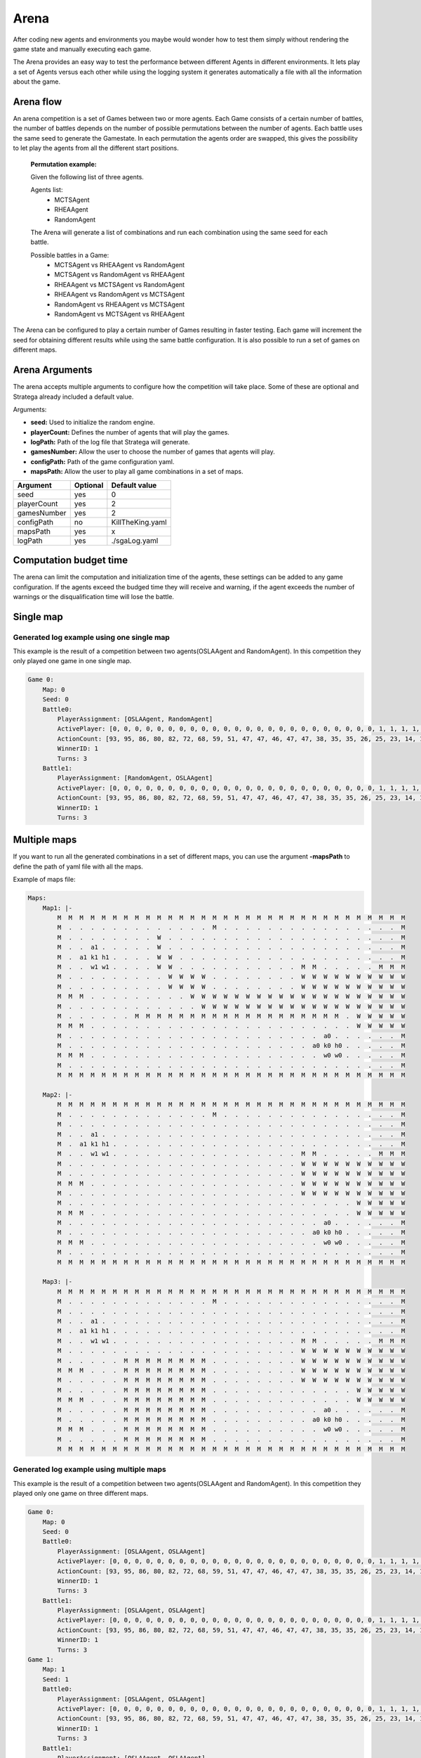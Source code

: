 .. _arena:

#############
Arena
#############

After coding new agents and environments you maybe would wonder how to test them simply without rendering the game state and manually executing each game.

.. image:: ../../images/arenaArguments.png
   :alt: Arena Structure

The Arena provides an easy way to test the performance between different Agents in different environments. 
It lets play a set of Agents versus each other while using the logging system it generates automatically a file with all the information about the game.

Arena flow
----------
An arena competition is a set of Games between two or more agents. 
Each Game consists of a certain number of battles, the number of battles depends on the number of possible permutations between the number of agents.
Each battle uses the same seed to generate the Gamestate.
In each permutation the agents order are swapped, this gives the possibility to let play the agents from all the different start positions. 

    **Permutation example:**

    Given the following list of three agents.

    Agents list:
        - MCTSAgent
        - RHEAAgent
        - RandomAgent

    The Arena will generate a list of combinations and run each combination using the same seed for each battle.

    Possible battles in a Game:
        - MCTSAgent vs RHEAAgent vs RandomAgent
        - MCTSAgent vs RandomAgent vs RHEAAgent
        - RHEAAgent vs MCTSAgent vs RandomAgent
        - RHEAAgent vs RandomAgent vs MCTSAgent
        - RandomAgent vs RHEAAgent vs MCTSAgent
        - RandomAgent vs MCTSAgent vs RHEAAgent

The Arena can be configured to play a certain number of Games resulting in faster testing.
Each game will increment the seed for obtaining different results while using the same battle configuration.
It is also possible to run a set of games on different maps.


Arena Arguments
----------------
The arena accepts multiple arguments to configure how the competition will take place.
Some of these are optional and Stratega already included a default value.

Arguments:

- **seed:** Used to initialize the random engine.
- **playerCount:** Defines the number of agents that will play the games.
- **logPath:** Path of the log file that Stratega will generate.
- **gamesNumber:** Allow the user to choose the number of games that agents will play.
- **configPath:** Path of the game configuration yaml.
- **mapsPath:** Allow the user to play all game combinations in a set of maps.

+------------+------------+------------------+
| Argument   | Optional   | Default value    |
+============+============+==================+
| seed       |    yes     |        0         |
+------------+------------+------------------+
| playerCount|    yes     |        2         |
+------------+------------+------------------+
| gamesNumber|    yes     |        2         |
+------------+------------+------------------+
| configPath |    no      | KillTheKing.yaml |
+------------+------------+------------------+
| mapsPath   |   yes      |        x         |
+------------+------------+------------------+
| logPath    |   yes      | ./sgaLog.yaml    |
+------------+------------+------------------+

Computation budget time
-----------------------
        
The arena can limit the computation and initialization time of the agents, these settings can be added to any game configuration.
If the agents exceed the budged time they will receive and warning, if the agent exceeds the number of warnings or the disqualification time will lose the battle.

.. code-block:: yaml
    :caption: Note that times are defined in milliseconds.

    GameRunner:
        AgentInitializationTime:
            Enabled: true
            BudgetTimeMs: 50
            DisqualificationTimeMs: 70
        AgentComputationTime:
            Enabled: true
            BudgetTimeMs: 50
            DisqualificationTimeMs: 70
            MaxNumberWarnings: 5


Single map
----------------
.. image:: ../../images/arenaSingleMap.png
   :alt: Single map example


++++++++++++++++++++++++++++++++++++++++++
Generated log example using one single map
++++++++++++++++++++++++++++++++++++++++++
This example is the result of a competition between two agents(OSLAAgent and RandomAgent). In this competition they only played one game in one single map.

.. code-block:: yaml

    Game 0:
        Map: 0
        Seed: 0
        Battle0:
            PlayerAssignment: [OSLAAgent, RandomAgent]
            ActivePlayer: [0, 0, 0, 0, 0, 0, 0, 0, 0, 0, 0, 0, 0, 0, 0, 0, 0, 0, 0, 0, 0, 0, 0, 0, 1, 1, 1, 1, 1, 1, 1, 1, 1, 1, 1, 1, 1, 1, 1, 1, 1, 1, 1, 1, 1, 1, 1, 1, 1, 0, 0, 0, 0, 0, 0, 0, 0, 0, 0, 0, 0, 0, 0, 0]
            ActionCount: [93, 95, 86, 80, 82, 72, 68, 59, 51, 47, 47, 46, 47, 47, 38, 35, 35, 26, 25, 23, 14, 12, 12, 1, 102, 96, 97, 88, 82, 81, 75, 71, 57, 49, 45, 44, 43, 40, 43, 36, 32, 30, 23, 22, 20, 10, 4, 6, 1, 101, 95, 97, 87, 84, 73, 63, 60, 60, 61, 62, 62, 51, 48, 47]
            WinnerID: 1
            Turns: 3
        Battle1:
            PlayerAssignment: [RandomAgent, OSLAAgent]
            ActivePlayer: [0, 0, 0, 0, 0, 0, 0, 0, 0, 0, 0, 0, 0, 0, 0, 0, 0, 0, 0, 0, 0, 0, 0, 0, 1, 1, 1, 1, 1, 1, 1, 1, 1, 1, 1, 1, 1, 1, 1, 1, 1, 1, 1, 1, 1, 1, 1, 1, 1, 0, 0, 0, 0, 0, 0, 0, 0, 0, 0, 0, 0, 0, 0, 0]
            ActionCount: [93, 95, 86, 80, 82, 72, 68, 59, 51, 47, 47, 46, 47, 47, 38, 35, 35, 26, 25, 23, 14, 12, 12, 1, 102, 96, 97, 88, 82, 81, 75, 71, 57, 49, 45, 44, 43, 40, 43, 36, 32, 30, 23, 22, 20, 10, 4, 6, 1, 101, 95, 97, 87, 84, 73, 63, 60, 60, 61, 62, 62, 51, 48, 47]
            WinnerID: 1
            Turns: 3


Multiple maps
--------------------
.. image:: ../../images/arenaMultiMap.png
    :alt: Multi map example

If you want to run all the generated combinations in a set of different maps, you can use the argument **-mapsPath** to define the path of yaml file with all the maps.

Example of maps file:

.. code-block:: yaml

    Maps:
        Map1: |-
            M  M  M  M  M  M  M  M  M  M  M  M  M  M  M  M  M  M  M  M  M  M  M  M  M  M  M  M  M  M  M  M
            M  .  .  .  .  .  .  .  .  .  .  .  .  .  M  .  .  .  .  .  .  .  .  .  .  .  .  .  .  .  .  M
            M  .  .  .  .  .  .  .  .  W  .  .  .  .  .  .  .  .  .  .  .  .  .  .  .  .  .  .  .  .  .  M
            M  .  .  a1 .  .  .  .  .  W  .  .  .  .  .  .  .  .  .  .  .  .  .  .  .  .  .  .  .  .  .  M
            M  .  a1 k1 h1 .  .  .  .  W  W  .  .  .  .  .  .  .  .  .  .  .  .  .  .  .  .  .  .  .  .  M
            M  .  .  w1 w1 .  .  .  .  W  W  .  .  .  .  .  .  .  .  .  .  .  M  M  .  .  .  .  .  M  M  M
            M  .  .  .  .  .  .  .  .  .  W  W  W  W  .  .  .  .  .  .  .  .  W  W  W  W  W  W  W  W  W  W
            M  .  .  .  .  .  .  .  .  .  W  W  W  W  .  .  .  .  .  .  .  .  W  W  W  W  W  W  W  W  W  W
            M  M  M  .  .  .  .  .  .  .  .  .  W  W  W  W  W  W  W  W  W  W  W  W  W  W  W  W  W  W  W  W
            M  .  .  .  .  .  .  .  .  .  .  .  .  W  W  W  W  W  W  W  W  W  W  W  W  W  W  W  W  W  W  W
            M  .  .  .  .  .  .  M  M  M  M  M  M  M  M  M  M  M  M  M  M  M  M  M  M  M  .  W  W  W  W  W
            M  M  M  .  .  .  .  .  .  .  .  .  .  .  .  .  .  .  .  .  .  .  .  .  .  .  .  W  W  W  W  W
            M  .  .  .  .  .  .  .  .  .  .  .  .  .  .  .  .  .  .  .  .  .  .  .  a0 .  .  .  .  .  .  M
            M  .  .  .  .  .  .  .  .  .  .  .  .  .  .  .  .  .  .  .  .  .  .  a0 k0 h0 .  .  .  .  .  M
            M  M  M  .  .  .  .  .  .  .  .  .  .  .  .  .  .  .  .  .  .  .  .  .  w0 w0 .  .  .  .  .  M
            M  .  .  .  .  .  .  .  .  .  .  .  .  .  .  .  .  .  .  .  .  .  .  .  .  .  .  .  .  .  .  M
            M  M  M  M  M  M  M  M  M  M  M  M  M  M  M  M  M  M  M  M  M  M  M  M  M  M  M  M  M  M  M  M

        Map2: |-
            M  M  M  M  M  M  M  M  M  M  M  M  M  M  M  M  M  M  M  M  M  M  M  M  M  M  M  M  M  M  M  M
            M  .  .  .  .  .  .  .  .  .  .  .  .  .  M  .  .  .  .  .  .  .  .  .  .  .  .  .  .  .  .  M
            M  .  .  .  .  .  .  .  .  .  .  .  .  .  .  .  .  .  .  .  .  .  .  .  .  .  .  .  .  .  .  M
            M  .  .  a1 .  .  .  .  .  .  .  .  .  .  .  .  .  .  .  .  .  .  .  .  .  .  .  .  .  .  .  M
            M  .  a1 k1 h1 .  .  .  .  .  .  .  .  .  .  .  .  .  .  .  .  .  .  .  .  .  .  .  .  .  .  M
            M  .  .  w1 w1 .  .  .  .  .  .  .  .  .  .  .  .  .  .  .  .  .  M  M  .  .  .  .  .  M  M  M
            M  .  .  .  .  .  .  .  .  .  .  .  .  .  .  .  .  .  .  .  .  .  W  W  W  W  W  W  W  W  W  W
            M  .  .  .  .  .  .  .  .  .  .  .  .  .  .  .  .  .  .  .  .  .  W  W  W  W  W  W  W  W  W  W
            M  M  M  .  .  .  .  .  .  .  .  .  .  .  .  .  .  .  .  .  .  .  W  W  W  W  W  W  W  W  W  W
            M  .  .  .  .  .  .  .  .  .  .  .  .  .  .  .  .  .  .  .  .  .  W  W  W  W  W  W  W  W  W  W
            M  .  .  .  .  .  .  .  .  .  .  .  .  .  .  .  .  .  .  .  .  .  .  .  .  .  .  W  W  W  W  W
            M  M  M  .  .  .  .  .  .  .  .  .  .  .  .  .  .  .  .  .  .  .  .  .  .  .  .  W  W  W  W  W
            M  .  .  .  .  .  .  .  .  .  .  .  .  .  .  .  .  .  .  .  .  .  .  .  a0 .  .  .  .  .  .  M
            M  .  .  .  .  .  .  .  .  .  .  .  .  .  .  .  .  .  .  .  .  .  .  a0 k0 h0 .  .  .  .  .  M
            M  M  M  .  .  .  .  .  .  .  .  .  .  .  .  .  .  .  .  .  .  .  .  .  w0 w0 .  .  .  .  .  M
            M  .  .  .  .  .  .  .  .  .  .  .  .  .  .  .  .  .  .  .  .  .  .  .  .  .  .  .  .  .  .  M
            M  M  M  M  M  M  M  M  M  M  M  M  M  M  M  M  M  M  M  M  M  M  M  M  M  M  M  M  M  M  M  M

        Map3: |-
            M  M  M  M  M  M  M  M  M  M  M  M  M  M  M  M  M  M  M  M  M  M  M  M  M  M  M  M  M  M  M  M
            M  .  .  .  .  .  .  .  .  .  .  .  .  .  M  .  .  .  .  .  .  .  .  .  .  .  .  .  .  .  .  M
            M  .  .  .  .  .  .  .  .  .  .  .  .  .  .  .  .  .  .  .  .  .  .  .  .  .  .  .  .  .  .  M
            M  .  .  a1 .  .  .  .  .  .  .  .  .  .  .  .  .  .  .  .  .  .  .  .  .  .  .  .  .  .  .  M
            M  .  a1 k1 h1 .  .  .  .  .  .  .  .  .  .  .  .  .  .  .  .  .  .  .  .  .  .  .  .  .  .  M
            M  .  .  w1 w1 .  .  .  .  .  .  .  .  .  .  .  .  .  .  .  .  .  M  M  .  .  .  .  .  M  M  M
            M  .  .  .  .  .  .  .  .  .  .  .  .  .  .  .  .  .  .  .  .  .  W  W  W  W  W  W  W  W  W  W
            M  .  .  .  .  .  M  M  M  M  M  M  M  M  .  .  .  .  .  .  .  .  W  W  W  W  W  W  W  W  W  W
            M  M  M  .  .  .  M  M  M  M  M  M  M  M  .  .  .  .  .  .  .  .  W  W  W  W  W  W  W  W  W  W
            M  .  .  .  .  .  M  M  M  M  M  M  M  M  .  .  .  .  .  .  .  .  W  W  W  W  W  W  W  W  W  W
            M  .  .  .  .  .  M  M  M  M  M  M  M  M  .  .  .  .  .  .  .  .  .  .  .  .  .  W  W  W  W  W
            M  M  M  .  .  .  M  M  M  M  M  M  M  M  .  .  .  .  .  .  .  .  .  .  .  .  .  W  W  W  W  W
            M  .  .  .  .  .  M  M  M  M  M  M  M  M  .  .  .  .  .  .  .  .  .  .  a0 .  .  .  .  .  .  M
            M  .  .  .  .  .  M  M  M  M  M  M  M  M  .  .  .  .  .  .  .  .  .  a0 k0 h0 .  .  .  .  .  M
            M  M  M  .  .  .  M  M  M  M  M  M  M  M  .  .  .  .  .  .  .  .  .  .  w0 w0 .  .  .  .  .  M
            M  .  .  .  .  .  M  M  M  M  M  M  M  M  .  .  .  .  .  .  .  .  .  .  .  .  .  .  .  .  .  M
            M  M  M  M  M  M  M  M  M  M  M  M  M  M  M  M  M  M  M  M  M  M  M  M  M  M  M  M  M  M  M  M
    

++++++++++++++++++++++++++++++++++++++++++
Generated log example using multiple maps
++++++++++++++++++++++++++++++++++++++++++
This example is the result of a competition between two agents(OSLAAgent and RandomAgent). In this competition they played only one game on three different maps.

.. code-block:: yaml

    Game 0:
        Map: 0
        Seed: 0
        Battle0:
            PlayerAssignment: [OSLAAgent, OSLAAgent]
            ActivePlayer: [0, 0, 0, 0, 0, 0, 0, 0, 0, 0, 0, 0, 0, 0, 0, 0, 0, 0, 0, 0, 0, 0, 0, 0, 1, 1, 1, 1, 1, 1, 1, 1, 1, 1, 1, 1, 1, 1, 1, 1, 1, 1, 1, 1, 1, 1, 1, 1, 1, 0, 0, 0, 0, 0, 0, 0, 0, 0, 0, 0, 0, 0, 0, 0]
            ActionCount: [93, 95, 86, 80, 82, 72, 68, 59, 51, 47, 47, 46, 47, 47, 38, 35, 35, 26, 25, 23, 14, 12, 12, 1, 102, 96, 97, 88, 82, 81, 75, 71, 57, 49, 45, 44, 43, 40, 43, 36, 32, 30, 23, 22, 20, 10, 4, 6, 1, 101, 95, 97, 87, 84, 73, 63, 60, 60, 61, 62, 62, 51, 48, 47]
            WinnerID: 1
            Turns: 3
        Battle1:
            PlayerAssignment: [OSLAAgent, OSLAAgent]
            ActivePlayer: [0, 0, 0, 0, 0, 0, 0, 0, 0, 0, 0, 0, 0, 0, 0, 0, 0, 0, 0, 0, 0, 0, 0, 0, 1, 1, 1, 1, 1, 1, 1, 1, 1, 1, 1, 1, 1, 1, 1, 1, 1, 1, 1, 1, 1, 1, 1, 1, 1, 0, 0, 0, 0, 0, 0, 0, 0, 0, 0, 0, 0, 0, 0, 0]
            ActionCount: [93, 95, 86, 80, 82, 72, 68, 59, 51, 47, 47, 46, 47, 47, 38, 35, 35, 26, 25, 23, 14, 12, 12, 1, 102, 96, 97, 88, 82, 81, 75, 71, 57, 49, 45, 44, 43, 40, 43, 36, 32, 30, 23, 22, 20, 10, 4, 6, 1, 101, 95, 97, 87, 84, 73, 63, 60, 60, 61, 62, 62, 51, 48, 47]
            WinnerID: 1
            Turns: 3
    Game 1:
        Map: 1
        Seed: 1
        Battle0:
            PlayerAssignment: [OSLAAgent, OSLAAgent]
            ActivePlayer: [0, 0, 0, 0, 0, 0, 0, 0, 0, 0, 0, 0, 0, 0, 0, 0, 0, 0, 0, 0, 0, 0, 0, 0, 1, 1, 1, 1, 1, 1, 1, 1, 1, 1, 1, 1, 1, 1, 1, 1, 1, 1, 1, 1, 1, 1, 1, 1, 1, 0, 0, 0, 0, 0, 0, 0, 0, 0, 0, 0, 0, 0, 0, 0]
            ActionCount: [93, 95, 86, 80, 82, 72, 68, 59, 51, 47, 47, 46, 47, 47, 38, 35, 35, 26, 25, 23, 14, 12, 12, 1, 102, 96, 97, 88, 82, 81, 75, 71, 57, 49, 45, 44, 43, 40, 43, 36, 32, 30, 23, 22, 20, 10, 4, 6, 1, 101, 95, 97, 87, 84, 73, 63, 60, 60, 61, 62, 62, 51, 48, 47]
            WinnerID: 1
            Turns: 3
        Battle1:
            PlayerAssignment: [OSLAAgent, OSLAAgent]
            ActivePlayer: [0, 0, 0, 0, 0, 0, 0, 0, 0, 0, 0, 0, 0, 0, 0, 0, 0, 0, 0, 0, 0, 0, 0, 0, 1, 1, 1, 1, 1, 1, 1, 1, 1, 1, 1, 1, 1, 1, 1, 1, 1, 1, 1, 1, 1, 1, 1, 1, 1, 0, 0, 0, 0, 0, 0, 0, 0, 0, 0, 0, 0, 0, 0, 0]
            ActionCount: [93, 95, 86, 80, 82, 72, 68, 59, 51, 47, 47, 46, 47, 47, 38, 35, 35, 26, 25, 23, 14, 12, 12, 1, 102, 96, 97, 88, 82, 81, 75, 71, 57, 49, 45, 44, 43, 40, 43, 36, 32, 30, 23, 22, 20, 10, 4, 6, 1, 101, 95, 97, 87, 84, 73, 63, 60, 60, 61, 62, 62, 51, 48, 47]
            WinnerID: 1
            Turns: 3
    Game 2:
        Map: 2
        Seed: 2
        Battle0:
            PlayerAssignment: [OSLAAgent, OSLAAgent]
            ActivePlayer: [0, 0, 0, 0, 0, 0, 0, 0, 0, 0, 0, 0, 0, 0, 0, 0, 0, 0, 0, 0, 0, 0, 0, 0, 1, 1, 1, 1, 1, 1, 1, 1, 1, 1, 1, 1, 1, 1, 1, 1, 1, 1, 1, 1, 1, 1, 1, 1, 1, 0, 0, 0, 0, 0, 0, 0, 0, 0, 0, 0, 0, 0, 0, 0]
            ActionCount: [93, 95, 86, 80, 82, 72, 68, 59, 51, 47, 47, 46, 47, 47, 38, 35, 35, 26, 25, 23, 14, 12, 12, 1, 102, 96, 97, 88, 82, 81, 75, 71, 57, 49, 45, 44, 43, 40, 43, 36, 32, 30, 23, 22, 20, 10, 4, 6, 1, 101, 95, 97, 87, 84, 73, 63, 60, 60, 61, 62, 62, 51, 48, 47]
            WinnerID: 1
            Turns: 3
        Battle1:
            PlayerAssignment: [OSLAAgent, OSLAAgent]
            ActivePlayer: [0, 0, 0, 0, 0, 0, 0, 0, 0, 0, 0, 0, 0, 0, 0, 0, 0, 0, 0, 0, 0, 0, 0, 0, 1, 1, 1, 1, 1, 1, 1, 1, 1, 1, 1, 1, 1, 1, 1, 1, 1, 1, 1, 1, 1, 1, 1, 1, 1, 0, 0, 0, 0, 0, 0, 0, 0, 0, 0, 0, 0, 0, 0, 0]
            ActionCount: [93, 95, 86, 80, 82, 72, 68, 59, 51, 47, 47, 46, 47, 47, 38, 35, 35, 26, 25, 23, 14, 12, 12, 1, 102, 96, 97, 88, 82, 81, 75, 71, 57, 49, 45, 44, 43, 40, 43, 36, 32, 30, 23, 22, 20, 10, 4, 6, 1, 101, 95, 97, 87, 84, 73, 63, 60, 60, 61, 62, 62, 51, 48, 47]
            WinnerID: 1
            Turns: 3
